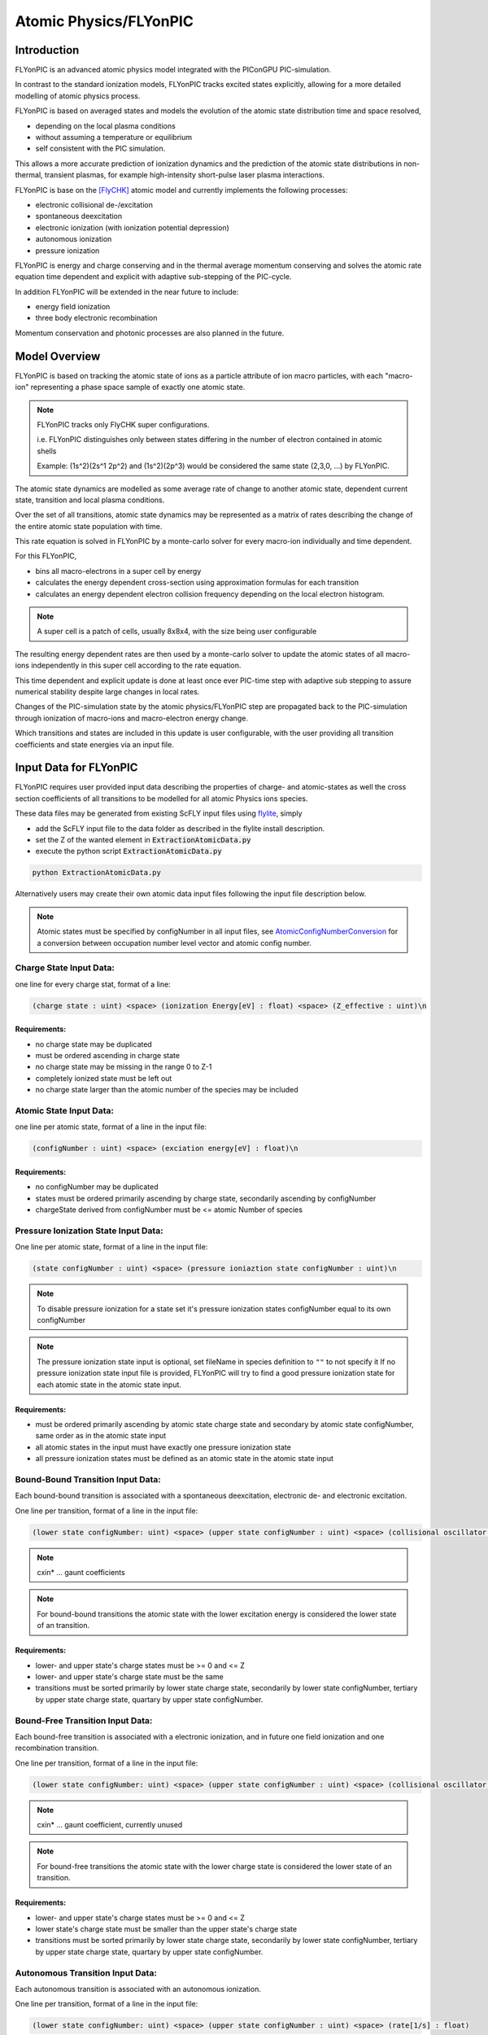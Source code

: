 .. _model-atomicPhysics:

Atomic Physics/FLYonPIC
======================

.. moduleauthor:: Brian Marre

Introduction
------------

FLYonPIC is an advanced atomic physics model integrated with the PIConGPU PIC-simulation.

In contrast to the standard ionization models, FLYonPIC tracks excited states explicitly, allowing for a more detailed modelling of atomic physics process.

FLYonPIC is based on averaged states and models the evolution of the atomic state distribution time and space resolved,

- depending on the local plasma conditions
- without assuming a temperature or equilibrium
- self consistent with the PIC simulation.

This allows a more accurate prediction of ionization dynamics and the prediction of the atomic state distributions in non-thermal, transient plasmas, for example high-intensity short-pulse laser plasma interactions.

FLYonPIC is base on the [FlyCHK]_ atomic model and currently implements the following processes:

- electronic collisional de-/excitation
- spontaneous deexcitation
- electronic ionization (with ionization potential depression)
- autonomous ionization
- pressure ionization

FLYonPIC is energy and charge conserving and in the thermal average momentum conserving and solves the atomic rate equation time dependent and explicit with adaptive sub-stepping of the PIC-cycle.

In addition FLYonPIC will be extended in the near future to include:

- energy field ionization
- three body electronic recombination

Momentum conservation and photonic processes are also planned in the future.

Model Overview
--------------

FLYonPIC is based on tracking the atomic state of ions as a particle attribute of ion macro particles, with each "macro-ion" representing a phase space sample of exactly one atomic state.

.. note::
   FLYonPIC tracks only FlyCHK super configurations.

   i.e. FLYonPIC distinguishes only between states differing in the number of electron contained in atomic shells

   Example: (1s^2)(2s^1 2p^2) and (1s^2)(2p^3) would be considered the same state (2,3,0, ...) by FLYonPIC.

The atomic state dynamics are modelled as some average rate of change to another atomic state, dependent current state, transition and local plasma conditions.

Over the set of all transitions, atomic state dynamics may be represented as a matrix of rates describing the change of the entire atomic state population with time.

This rate equation is solved in FLYonPIC by a monte-carlo solver for every macro-ion individually and time dependent.

For this FLYonPIC,

- bins all macro-electrons in a super cell by energy
- calculates the energy dependent cross-section using approximation formulas for each transition
- calculates an energy dependent electron collision frequency depending on the local electron histogram.

.. note::

   A super cell is a patch of cells, usually 8x8x4, with the size being user configurable

The resulting energy dependent rates are then used by a monte-carlo solver to update the atomic states of all macro-ions independently in this super cell according to the rate equation.

This time dependent and explicit update is done at least once ever PIC-time step with adaptive sub stepping to assure numerical stability despite large changes in local rates.

Changes of the PIC-simulation state by the atomic physics/FLYonPIC step are propagated back to the PIC-simulation through ionization of macro-ions and macro-electron energy change.

Which transitions and states are included in this update is user configurable, with the user providing all transition coefficients and state energies via an input file.

Input Data for FLYonPIC
-----------------------

FLYonPIC requires user provided input data describing the properties of charge- and atomic-states as well the cross section coefficients of all transitions to be modelled for all atomic Physics ions species.

These data files may be generated from existing ScFLY input files using `flylite <https://github.com/BrianMarre/flylite/tree/dev>`_, simply

- add the ScFLY input file to the data folder as described in the flylite install description.
- set the Z of the wanted element in :code:`ExtractionAtomicData.py`
- execute the python script :code:`ExtractionAtomicData.py`

.. code-block::

   python ExtractionAtomicData.py

Alternatively users may create their own atomic data input files following the input file description below.

.. note::

   Atomic states must be specified by configNumber in all input files, see `AtomicConfigNumberConversion <https://github.com/ComputationalRadiationPhysics/SCFlyTools/blob/main/AtomicConfigNumberConversion.py>`_ for a conversion between occupation number level vector and atomic config number.

Charge State Input Data:
^^^^^^^^^^^^^^^^^^^^^^^^

one line for every charge stat, format of a line:

.. code-block::

   (charge state : uint) <space> (ionization Energy[eV] : float) <space> (Z_effective : uint)\n

Requirements:
~~~~~~~~~~~~~
- no charge state may be duplicated
- must be ordered ascending in charge state
- no charge state may be missing in the range 0 to Z-1
- completely ionized state must be left out
- no charge state larger than the atomic number of the species may be included

Atomic State Input Data:
^^^^^^^^^^^^^^^^^^^^^^^^
one line per atomic state, format of a line in the input file:

.. code-block::

   (configNumber : uint) <space> (exciation energy[eV] : float)\n

Requirements:
~~~~~~~~~~~~~
- no configNumber may be duplicated
- states must be ordered primarily ascending by charge state, secondarily ascending by configNumber
- chargeState derived from configNumber must be <= atomic Number of species

Pressure Ionization State Input Data:
^^^^^^^^^^^^^^^^^^^^^^^^^^^^^^^^^^^^^

One line per atomic state, format of a line in the input file:

.. code-block::

   (state configNumber : uint) <space> (pressure ioniaztion state configNumber : uint)\n

.. note::

   To disable pressure ionization for a state set it's pressure ionization states configNumber equal to its own configNumber

.. note::
   The pressure ionization state input is optional, set fileName in species definition to ``""`` to not specify it
   If no pressure ionization state input file is provided, FLYonPIC will try to find a good pressure ionization state for each atomic state in the atomic state input.

Requirements:
~~~~~~~~~~~~~
- must be ordered primarily ascending by atomic state charge state and secondary by atomic state configNumber, same order as in the atomic state input
- all atomic states in the input must have exactly one pressure ionization state
- all pressure ionization states must be defined as an atomic state in the atomic state input

Bound-Bound Transition Input Data:
^^^^^^^^^^^^^^^^^^^^^^^^^^^^^^^^^^
Each bound-bound transition is associated with a spontaneous deexcitation, electronic de- and electronic excitation.

One line per transition, format of a line in the input file:

.. code-block::

   (lower state configNumber: uint) <space> (upper state configNumber : uint) <space> (collisional oscillator strength : float) <space> (absorption oscillator strength : float) <space> (cxin1 : float) <space> (cxin2 : float) <space> (cxin3 : float) <space> (cxin4 : float) <space> (cxin5 : float)

.. note::

   cxin* ... gaunt coefficients

.. note::
   For bound-bound transitions the atomic state with the lower excitation energy is considered the lower state of an transition.

Requirements:
~~~~~~~~~~~~~
- lower- and upper state's charge states must be >= 0 and <= Z
- lower- and upper state's charge state must be the same
- transitions must be sorted primarily by lower state charge state, secondarily by lower state configNumber, tertiary by upper state charge state, quartary by upper state configNumber.

Bound-Free Transition Input Data:
^^^^^^^^^^^^^^^^^^^^^^^^^^^^^^^^^
Each bound-free transition is associated with a electronic ionization, and in future one field ionization and one recombination transition.

One line per transition, format of a line in the input file:

.. code-block::

   (lower state configNumber: uint) <space> (upper state configNumber : uint) <space> (collisional oscillator strength : float) <space> (absorption oscillator strength : float) <space> (cxin1 : float) <space> (cxin2 : float) <space> (cxin3 : float) <space> (cxin4 : float) <space> (cxin5 : float)  <space> (cxin6 : float) <space> (cxin7 : float) <space> (cxin8 : float)

.. note::

   cxin* ... gaunt coefficient, currently unused

.. note::

    For bound-free transitions the atomic state with the lower charge state is considered the lower state of an transition.

Requirements:
~~~~~~~~~~~~~
- lower- and upper state's charge states must be >= 0 and <= Z
- lower state's charge state must be smaller than the upper state's charge state
- transitions must be sorted primarily by lower state charge state, secondarily by lower state configNumber, tertiary by upper state charge state, quartary by upper state configNumber.

Autonomous Transition Input Data:
^^^^^^^^^^^^^^^^^^^^^^^^^^^^^^^^^
Each autonomous transition is associated with an autonomous ionization.

One line per transition, format of a line in the input file:

.. code-block::

   (lower state configNumber: uint) <space> (upper state configNumber : uint) <space> (rate[1/s] : float)

.. note::

    For autonomous transition the atomic state with the overall lower energy is considered the lower state of an transition.

Requirements:
~~~~~~~~~~~~~
- lower- and upper state's charge states must be >= 0 and <= Z
- lower state's charge state must be larger than the upper state's charge state
- transitions must be sorted primarily by lower state charge state, secondarily by lower state configNumber, tertiary by upper state charge state, quartary by upper state configNumber.

FLYonPIC step
-------------

overview of the FLYonPIC step

.. figure::  media/AtomicPhyiscsStep_v3_1.png
   :name: model-FLYonPIC_Step

.. [FlyCHK]
   H.-K.Chung, M.H. Chen, R.W. Lee
   "Extension of atomic configuration sets of the Non-LTE model in the application to the Ka diagnostics of hot dense matter"
   High Energy Density Physics 3 (2007) 57-64
   https://doi.org/10.1016/j.hedp.2007.02.001
